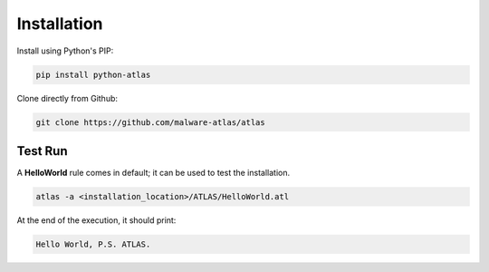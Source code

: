 *******************
Installation
*******************

Install using Python's PIP:

.. code-block:: console

   pip install python-atlas

Clone directly from Github:

.. code-block:: console

   git clone https://github.com/malware-atlas/atlas

Test Run
========

A **HelloWorld** rule comes in default; it can be used to test the installation.

.. code-block:: console

   atlas -a <installation_location>/ATLAS/HelloWorld.atl

At the end of the execution, it should print:

.. code-block:: console

   Hello World, P.S. ATLAS.
   